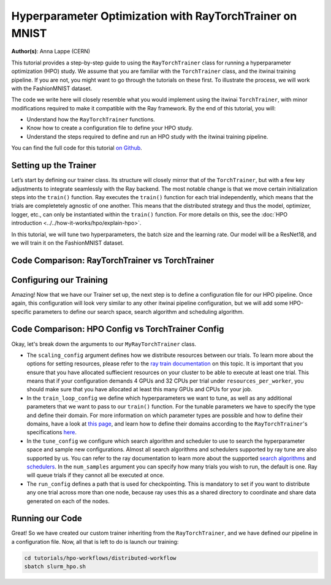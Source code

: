 .. _hpo_torchtrainer_workflow:

Hyperparameter Optimization with RayTorchTrainer on MNIST
=========================================================

**Author(s)**: Anna Lappe (CERN)

This tutorial provides a step-by-step guide to using the ``RayTorchTrainer`` class for running 
a hyperparameter optimization (HPO) study. We assume that you are familiar with the ``TorchTrainer`` class, and the itwinai training pipeline. If you are not, you might want to go through the tutorials on these first.
To illustrate the process, we will work with the FashionMNIST dataset.

The code we write here will closely resemble what you would implement using the itwinai 
``TorchTrainer``, with minor modifications required to make it compatible with the Ray framework. 
By the end of this tutorial, you will:

*   Understand how the ``RayTorchTrainer`` functions.
*   Know how to create a configuration file to define your HPO study.
*   Understand the steps required to define and run an HPO study with the itwinai training pipeline.

You can find the full code for this tutorial `on Github <https://github.com/interTwin-eu/itwinai/blob/main/tutorials/hpo-workflows/distributed-workflow>`_.


Setting up the Trainer
-----------------------

Let’s start by defining our trainer class. Its structure will closely mirror that of 
the ``TorchTrainer``, but with a few key adjustments to integrate seamlessly with the Ray backend. 
The most notable change is that we move certain initialization steps into the ``train()`` function. 
Ray executes the ``train()`` function for each trial independently,
which means that the trials are completetely agnostic of one another. This means that
the distributed strategy and thus the model, optimizer, logger, etc., can only be instantiated
within the ``train()`` function.
For more details on this, see the :doc:`HPO introduction <../../how-it-works/hpo/explain-hpo>`.

In this tutorial, we will tune two hyperparameters, the batch size and the learning rate.
Our model will be a ResNet18, and we will train it on the FashionMNIST dataset.


Code Comparison: RayTorchTrainer vs TorchTrainer
------------------------------------------------------

.. tabs::

    .. tab:: RayTorchTrainer

        .. code-block:: python

            class MyRayTorchTrainer(RayTorchTrainer):
                def __init__(
                    self,
                    config: Dict,
                    strategy: Literal["ddp", "deepspeed"] = "ddp",
                    name: str | None = None,
                    logger: Logger | None = None,
                ) -> None:
                    super().__init__(config=config, strategy=strategy, name=name, logger=logger)

                def create_model_loss_optimizer(self):
                    model = resnet18(num_classes=10)
                    model.conv1 = torch.nn.Conv2d(
                        1, 64, kernel_size=(7, 7), stride=(1, 1), padding=(3, 3), bias=False
                    )
                    # First, define strategy-wise optional configurations
                    if isinstance(self.strategy, RayDeepSpeedStrategy):
                        distribute_kwargs = dict(
                            config_params=dict(
                                train_micro_batch_size_per_gpu=self.training_config["batch_size"]
                            )
                        )
                    else:
                        distribute_kwargs = {}
                    optimizer = Adam(model.parameters(), lr=self.training_config["learning_rate"])
                    self.model, self.optimizer, _ = self.strategy.distributed(
                        model, optimizer, **distribute_kwargs
                    )
                    self.loss = CrossEntropyLoss()

                def train(self, config, data):

                    ################## This is unique to the RayTorchTrainer #####################
                    self.training_config = config
                    self.strategy.initialize_distributed_strategy()

                    self.initialize_logger(
                        hyperparams=self.training_config, rank=self.strategy.global_rank()
                    )
                    self.create_model_loss_optimizer()
                    self.create_dataloaders(
                        train_dataset=data[0], validation_dataset=data[1], test_dataset=data[2]
                    )
                    ###############################################################################

                    for epoch in range(self.training_config["epochs"]):
                        if self.strategy.global_world_size() > 1:
                            self.set_epoch(epoch)

                        train_losses = []
                        val_losses = []

                        for images, labels in self.train_dataloader:
                            ############### This is unique to the RayTorchTrainer ##################
                            if isinstance(self.strategy, RayDeepSpeedStrategy):
                                device = self.strategy.device()
                                images, labels = images.to(device), labels.to(device)
                            ########################################################################

                            outputs = self.model(images)
                            train_loss = self.loss(outputs, labels)
                            self.optimizer.zero_grad()
                            train_loss.backward()
                            self.optimizer.step()
                            train_losses.append(train_loss.detach().cpu().numpy())

                        for images, labels in self.validation_dataloader:
                            ############### This is unique to the RayTorchTrainer ##################
                            if isinstance(self.strategy, RayDeepSpeedStrategy):
                                device = self.strategy.device()
                                images, labels = images.to(device), labels.to(device)
                            ########################################################################

                            with torch.no_grad():
                                outputs = self.model(images)
                                val_loss = self.loss(outputs, labels)
                            val_losses.append(val_loss.detach().cpu().numpy())

                        self.log(np.mean(train_losses), "train_loss", kind="metric", step=epoch)
                        self.log(np.mean(val_losses), "val_loss", kind="metric", step=epoch)
                        checkpoint = {
                            "epoch": epoch,
                            "loss": train_loss,
                            "val_loss": val_loss,
                        }
                        ############### This is unique to the RayTorchTrainer ##################
                        metrics = {"loss": val_loss.item()}
                        self.checkpoint_and_report(
                            epoch, tuning_metrics=metrics, checkpointing_data=checkpoint
                        )
                        ########################################################################


    .. tab:: TorchTrainer

        .. code-block:: python

            class MyTrainer(TorchTrainer):
                def __init__(
                    self,
                    config: Dict | TrainingConfiguration | None = None,
                    strategy: Literal["ddp", "deepspeed", "horovod"] = "ddp",
                    name: str | None = None,
                    logger: Logger | None = None,
                ) -> None:
                    self.config = config
                    super().__init__(config=config, strategy=strategy, name=name, logger=logger)

                def create_model_loss_optimizer(self):
                    model = resnet18(num_classes=10)
                    model.conv1 = torch.nn.Conv2d(
                        1, 64, kernel_size=(7, 7), stride=(2, 2), padding=(3, 3), bias=False
                    )
                    # First, define strategy-wise optional configurations
                    if isinstance(self.strategy, DeepSpeedStrategy):
                        distribute_kwargs = dict(
                            config_params=dict(train_micro_batch_size_per_gpu=self.config.batch_size)
                        )
                    else:
                        distribute_kwargs = {}
                    optimizer = Adam(model.parameters(), lr=self.config.learning_rate)
                    self.model, self.optimizer, _ = self.strategy.distributed(
                        model, optimizer, **distribute_kwargs
                    )
                    self.loss = CrossEntropyLoss()

                def train(self):
                    
                    for epoch in range(self.config.epochs):
                        if self.strategy.global_world_size() > 1:
                            self.set_epoch(epoch)

                        train_losses = []
                        val_losses = []

                        for images, labels in enumerate(self.train_dataloader):
                            
                            device = self.strategy.device()
                            images, labels = images.to(device), labels.to(device)

                            outputs = self.model(images)
                            train_loss = self.loss(outputs, labels)
                            self.optimizer.zero_grad()
                            train_loss.backward()
                            self.optimizer.step()
                            train_losses.append(train_loss.detach().cpu().numpy())

                        for images, labels in enumerate(self.validation_dataloader):

                            device = self.strategy.device()
                            images, labels = images.to(device), labels.to(device)

                            with torch.no_grad():
                                outputs = self.model(images)
                                val_loss = self.loss(outputs, labels)
                            val_losses.append(val_loss.detach().cpu().numpy())

                        self.log(np.mean(train_losses), "train_loss", kind="metric", step=epoch)
                        self.log(np.mean(val_losses), "val_loss", kind="metric", step=epoch)
                        checkpoint = {
                            "epoch": epoch,
                            "loss": train_loss,
                            "val_loss": val_loss,
                        }
                        checkpoint_filename = self.checkpoints_location.format(epoch)
                        torch.save(checkpoint, checkpoint_filename)
                        self.log(
                            checkpoint_filename,
                            os.path.basename(checkpoint_filename),
                            kind="artifact",
                        )


Configuring our Training
-------------------------
Amazing! Now that we have our Trainer set up, the next step is to define a configuration file 
for our HPO pipeline. Once again, this configuration will look very similar to any other 
itwinai pipeline configuration, but we will add some HPO-specific parameters to define our 
search space, search algorithm and scheduling algorithm. 


Code Comparison: HPO Config vs TorchTrainer Config
----------------------------------------------------------

.. tabs::

    .. tab:: HPO Config

        .. code-block:: yaml

            ray_training_pipeline:
            class_path: itwinai.pipeline.Pipeline
            init_args:
                steps:
                - class_path: data.FashionMNISTGetter
                - class_path: data.FashionMNISTSplitter
                    init_args: 
                    train_proportion: 0.9
                    validation_proportion: 0.1
                - class_path: trainer.MyRayTorchTrainer
                    init_args:
                    config:
                        scaling_config:
                            num_workers: 4
                            use_gpu: true
                            resources_per_worker:
                                CPU: 5
                                GPU: 1
                        train_loop_config:
                            batch_size:
                                type: choice
                                options: [32, 64, 128]
                            learning_rate:
                                type: uniform
                                min: 1e-5
                                max: 1e-3
                            epochs: 20
                        tune_config:
                            num_samples: 2
                            scheduler:
                                name: asha
                                max_t: 20
                                grace_period: 10
                                reduction_factor: 4
                                brackets: 1
                            search_alg:
                                name: bayes
                                metric: loss
                                mode: min
                                n_random_steps: 5
                        run_config:
                            storage_path: ray_checkpoints
                            name: Virgo-HPO-Experiment
                    strategy: ddp
                    logger:
                        class_path: itwinai.loggers.LoggersCollection
                        init_args:
                        loggers:
                            - class_path: itwinai.loggers.MLFlowLogger
                            init_args:
                                experiment_name: MNIST HPO Experiment
                                log_freq: batch

    .. tab:: TorchTrainer Config

        .. code-block:: yaml

            training_pipeline:
            class_path: itwinai.pipeline.Pipeline
            init_args:
                steps:
                - class_path: data.FashionMNISTGetter
                - class_path: data.FashionMNISTSplitter
                    init_args: 
                    train_proportion: 0.9
                    validation_proportion: 0.1
                - class_path: trainer.MyRayTrainer
                    init_args:
                    strategy: ddp
                    epochs: 20
                    checkpoints_location: checkpoints
                    logger:
                        class_path: itwinai.loggers.LoggersCollection
                        init_args:
                        loggers:
                            - class_path: itwinai.loggers.MLFlowLogger
                            init_args:
                                experiment_name: MNIST Experiment
                                log_freq: batch


Okay, let's break down the arguments to our ``MyRayTorchTrainer`` class. 

*   The ``scaling_config`` argument defines how we distribute resources between our trials. To learn more about the options for setting resources, please refer to the `ray train documentation <https://docs.ray.io/en/latest/train/user-guides/using-gpus.html>`_ on this topic. It is important that you ensure that you have allocated suffiecient resources on your cluster to be able to execute at least one trial. This means that if your configuration demands 4 GPUs and 32 CPUs per trial under ``resources_per_worker``, you should make sure that you have allocated at least this many GPUs and CPUs for your job.
*   In the ``train_loop_config`` we define which hyperparameters we want to tune, as well as any additional parameters that we want to pass to our ``train()`` function. For the tunable parameters we have to specify the type and define their domain. For more information on which parameter types are possible and how to define their domains, have a look at `this page <https://docs.ray.io/en/latest/tune/api/search_space.html>`_, and learn how to define their domains according to the ``RayTorchTrainer``'s specifications `here <https://github.com/interTwin-eu/itwinai/blob/main/src/itwinai/torch/trainer.py>`_.
*   In the ``tune_config`` we configure which search algorithm and scheduler to use to search the hyperparameter space and sample new configurations. Almost all search algorithms and schedulers supported by ray tune are also supported by us. You can refer to the ray documentation to learn more about the supported `search algorithms <https://docs.ray.io/en/latest/tune/api/suggestion.html#tune-search-al_>`_ and `schedulers <https://docs.ray.io/en/latest/tune/api/schedulers.html>`_. In the ``num_samples`` argument you can specify how many trials you wish to run, the default is one. Ray will queue trials if they cannot all be executed at once.
*   The ``run_config`` defines a path that is used for checkpointing. This is mandatory to set if you want to distribute any one trial across more than one node, because ray uses this as a shared directory to coordinate and share data generated on each of the nodes.


Running our Code
----------------

Great! So we have created our custom trainer inheriting from the ``RayTorchTrainer``, and we 
have defined our pipeline in a configuration file. 
Now, all that is left to do is launch our training:

.. code-block:: bash

    cd tutorials/hpo-workflows/distributed-workflow
    sbatch slurm_hpo.sh